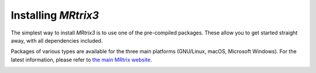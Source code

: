 Installing *MRtrix3*
====================

The simplest way to install *MRtrix3* is to use one of the pre-compiled 
packages. These allow you to get started straight away, with all dependencies 
included. 

Packages of various types are available for the three main platforms
(GNU/Linux, macOS, Microsoft Windows). For the latest information, please refer
to `the main MRtrix website <https://www.mrtrix.org/download/>`__.


.. image:: https://www.mrtrix.org/images/frontpage/Cross-platform.jpg
     :alt: Runs natively on Linux, MacOSX and Windows.
